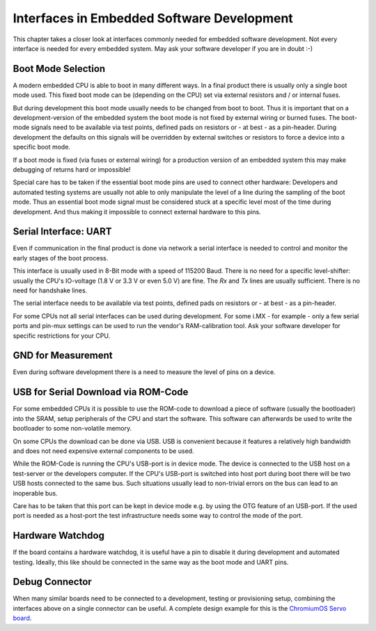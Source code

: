 Interfaces in Embedded Software Development
===========================================

This chapter takes a closer look at interfaces commonly needed for
embedded software development.
Not every interface is needed for every embedded system. May ask your
software developer if you are in doubt :-)


Boot Mode Selection
-------------------

A modern embedded CPU is able to boot in many different ways.
In a final product there is usually only a single boot mode used.
This fixed boot mode can be (depending on the CPU) set via external
resistors and / or internal fuses.


But during development this boot mode usually needs to be changed from
boot to boot.
Thus it is important that on a development-version of the embedded system the
boot mode is not fixed by external wiring or burned fuses.
The boot-mode signals need to be available via test points, defined pads on
resistors or - at best - as a pin-header.
During development the defaults on this signals will be overridden by external
switches or resistors to force a device into a specific boot mode.

If a boot mode is fixed (via fuses or external wiring) for a production version
of an embedded system this may make debugging of returns hard or impossible!

Special care has to be taken if the essential boot mode pins are used to
connect other hardware:
Developers and automated testing systems are usually not able to only
manipulate the level of a line during the sampling of the boot mode.
Thus an essential boot mode signal must be considered stuck at a specific level
most of the time during development.
And thus making it impossible to connect external hardware to this pins.

Serial Interface: UART
----------------------

Even if communication in the final product is done via network a
serial interface is needed to control and monitor the early stages of the
boot process.

This interface is usually used in 8-Bit mode with a speed of 115200 Baud.
There is no need for a specific level-shifter: usually the CPU's IO-voltage
(1.8 V or 3.3 V or even 5.0 V) are fine. The `Rx` and `Tx` lines are usually
sufficient. There is no need for handshake lines.

The serial interface needs to be available via test points, defined pads on
resistors or - at best - as a pin-header.

For some CPUs not all serial interfaces can be used during development.
For some i.MX - for example - only a few serial ports and pin-mux settings can
be used to run the vendor's RAM-calibration tool. Ask your software developer
for specific restrictions for your CPU.

GND for Measurement
-------------------

Even during software development there is a need to measure the level of
pins on a device.

.. todo::

   Add more details

USB for Serial Download via ROM-Code
------------------------------------

For some embedded CPUs it is possible to use the ROM-code to download a piece
of software (usually the bootloader) into the SRAM, setup peripherals of the
CPU and start the software.
This software can afterwards be used to write the bootloader to some
non-volatile memory.

On some CPUs the download can be done via USB. USB is convenient because it
features a relatively high bandwidth and does not need expensive external
components to be used.

While the ROM-Code is running the CPU's USB-port is in device mode.
The device is connected to the USB host on a test-server or the developers
computer.
If the CPU's USB-port is switched into host port during boot there will be two
USB hosts connected to the same bus.
Such situations usually lead to non-trivial errors on the bus can lead to an
inoperable bus.

Care has to be taken that this port can be kept in device mode e.g. by using
the OTG feature of an USB-port.
If the used port is needed as a host-port the test infrastructure needs some
way to control the mode of the port.

Hardware Watchdog
-----------------

If the board contains a hardware watchdog, it is useful have a pin to disable
it during development and automated testing.
Ideally, this like should be connected in the same way as the boot mode and
UART pins.

Debug Connector
---------------

When many similar boards need to be connected to a development, testing or
provisioning setup, combining the interfaces above on a single connector can be
useful.
A complete design example for this is the `ChromiumOS Servo board
<https://chromium.googlesource.com/chromiumos/third_party/hdctools/+/refs/heads/master/docs/servo_v4.md>`_.
